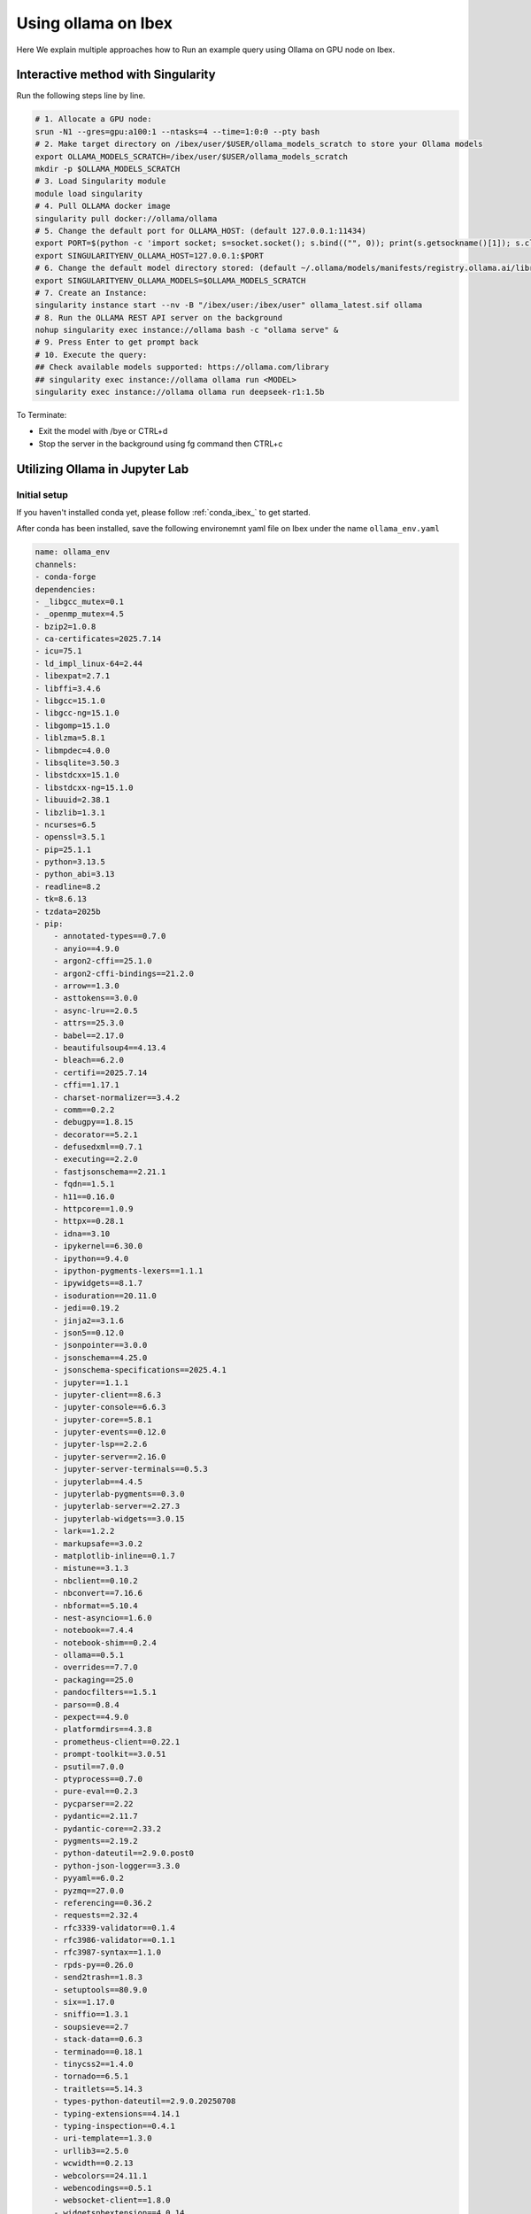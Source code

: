 .. sectionauthor:: Mohsin Ahmed Shaikh <mohsin.shaikh@kaust.edu.sa>
.. meta::
    :description: Launching ollama
    :keywords: ollama

.. _using_ollama:

=====================
Using ollama on Ibex
=====================

Here We explain multiple approaches how to Run an example query using Ollama on GPU node on Ibex.


Interactive method with Singularity 
======================================

Run the following steps line by line.

.. code-block:: bash

    # 1. Allocate a GPU node:
    srun -N1 --gres=gpu:a100:1 --ntasks=4 --time=1:0:0 --pty bash
    # 2. Make target directory on /ibex/user/$USER/ollama_models_scratch to store your Ollama models
    export OLLAMA_MODELS_SCRATCH=/ibex/user/$USER/ollama_models_scratch
    mkdir -p $OLLAMA_MODELS_SCRATCH
    # 3. Load Singularity module
    module load singularity
    # 4. Pull OLLAMA docker image
    singularity pull docker://ollama/ollama
    # 5. Change the default port for OLLAMA_HOST: (default 127.0.0.1:11434)
    export PORT=$(python -c 'import socket; s=socket.socket(); s.bind(("", 0)); print(s.getsockname()[1]); s.close()')
    export SINGULARITYENV_OLLAMA_HOST=127.0.0.1:$PORT
    # 6. Change the default model directory stored: (default ~/.ollama/models/manifests/registry.ollama.ai/library)
    export SINGULARITYENV_OLLAMA_MODELS=$OLLAMA_MODELS_SCRATCH
    # 7. Create an Instance:
    singularity instance start --nv -B "/ibex/user:/ibex/user" ollama_latest.sif ollama
    # 8. Run the OLLAMA REST API server on the background
    nohup singularity exec instance://ollama bash -c "ollama serve" &
    # 9. Press Enter to get prompt back
    # 10. Execute the query:
    ## Check available models supported: https://ollama.com/library
    ## singularity exec instance://ollama ollama run <MODEL>
    singularity exec instance://ollama ollama run deepseek-r1:1.5b

To Terminate: 

- Exit the model with /bye or CTRL+d

- Stop the server in the background using fg command then CTRL+c

Utilizing Ollama in Jupyter Lab
================================

Initial setup
---------------

If you haven't installed conda yet, please follow :ref:`conda_ibex_` to get started.

After conda has been installed, save the following environemnt yaml file on Ibex under the name ``ollama_env.yaml``

.. code-block:: bash

    name: ollama_env
    channels:
    - conda-forge
    dependencies:
    - _libgcc_mutex=0.1
    - _openmp_mutex=4.5
    - bzip2=1.0.8
    - ca-certificates=2025.7.14
    - icu=75.1
    - ld_impl_linux-64=2.44
    - libexpat=2.7.1
    - libffi=3.4.6
    - libgcc=15.1.0
    - libgcc-ng=15.1.0
    - libgomp=15.1.0
    - liblzma=5.8.1
    - libmpdec=4.0.0
    - libsqlite=3.50.3
    - libstdcxx=15.1.0
    - libstdcxx-ng=15.1.0
    - libuuid=2.38.1
    - libzlib=1.3.1
    - ncurses=6.5
    - openssl=3.5.1
    - pip=25.1.1
    - python=3.13.5
    - python_abi=3.13
    - readline=8.2
    - tk=8.6.13
    - tzdata=2025b
    - pip:
        - annotated-types==0.7.0
        - anyio==4.9.0
        - argon2-cffi==25.1.0
        - argon2-cffi-bindings==21.2.0
        - arrow==1.3.0
        - asttokens==3.0.0
        - async-lru==2.0.5
        - attrs==25.3.0
        - babel==2.17.0
        - beautifulsoup4==4.13.4
        - bleach==6.2.0
        - certifi==2025.7.14
        - cffi==1.17.1
        - charset-normalizer==3.4.2
        - comm==0.2.2
        - debugpy==1.8.15
        - decorator==5.2.1
        - defusedxml==0.7.1
        - executing==2.2.0
        - fastjsonschema==2.21.1
        - fqdn==1.5.1
        - h11==0.16.0
        - httpcore==1.0.9
        - httpx==0.28.1
        - idna==3.10
        - ipykernel==6.30.0
        - ipython==9.4.0
        - ipython-pygments-lexers==1.1.1
        - ipywidgets==8.1.7
        - isoduration==20.11.0
        - jedi==0.19.2
        - jinja2==3.1.6
        - json5==0.12.0
        - jsonpointer==3.0.0
        - jsonschema==4.25.0
        - jsonschema-specifications==2025.4.1
        - jupyter==1.1.1
        - jupyter-client==8.6.3
        - jupyter-console==6.6.3
        - jupyter-core==5.8.1
        - jupyter-events==0.12.0
        - jupyter-lsp==2.2.6
        - jupyter-server==2.16.0
        - jupyter-server-terminals==0.5.3
        - jupyterlab==4.4.5
        - jupyterlab-pygments==0.3.0
        - jupyterlab-server==2.27.3
        - jupyterlab-widgets==3.0.15
        - lark==1.2.2
        - markupsafe==3.0.2
        - matplotlib-inline==0.1.7
        - mistune==3.1.3
        - nbclient==0.10.2
        - nbconvert==7.16.6
        - nbformat==5.10.4
        - nest-asyncio==1.6.0
        - notebook==7.4.4
        - notebook-shim==0.2.4
        - ollama==0.5.1
        - overrides==7.7.0
        - packaging==25.0
        - pandocfilters==1.5.1
        - parso==0.8.4
        - pexpect==4.9.0
        - platformdirs==4.3.8
        - prometheus-client==0.22.1
        - prompt-toolkit==3.0.51
        - psutil==7.0.0
        - ptyprocess==0.7.0
        - pure-eval==0.2.3
        - pycparser==2.22
        - pydantic==2.11.7
        - pydantic-core==2.33.2
        - pygments==2.19.2
        - python-dateutil==2.9.0.post0
        - python-json-logger==3.3.0
        - pyyaml==6.0.2
        - pyzmq==27.0.0
        - referencing==0.36.2
        - requests==2.32.4
        - rfc3339-validator==0.1.4
        - rfc3986-validator==0.1.1
        - rfc3987-syntax==1.1.0
        - rpds-py==0.26.0
        - send2trash==1.8.3
        - setuptools==80.9.0
        - six==1.17.0
        - sniffio==1.3.1
        - soupsieve==2.7
        - stack-data==0.6.3
        - terminado==0.18.1
        - tinycss2==1.4.0
        - tornado==6.5.1
        - traitlets==5.14.3
        - types-python-dateutil==2.9.0.20250708
        - typing-extensions==4.14.1
        - typing-inspection==0.4.1
        - uri-template==1.3.0
        - urllib3==2.5.0
        - wcwidth==0.2.13
        - webcolors==24.11.1
        - webencodings==0.5.1
        - websocket-client==1.8.0
        - widgetsnbextension==4.0.14

Run the following command to build the conda environemnt.

.. code-block:: bash

    conda env create -f ollama_env.yaml


Starting JupyterLab
---------------------

Follow :ref:`using_jupyter` to start JupyterLab on a an Ibex GPU node Using your conda environment instead of ``machine_learning`` module.
By making the following changes to the Jupyter launch script.

.. code-block:: bash

    #module load machine_learning/2024.01
    conda activate ollama_env

Starting the Ollama Server
---------------------------

Start the OLLAMA REST API server using the following bash script in a terminal:

.. code-block:: bash

    #!/bin/bash

    # Cleanup process while exiting the server
    cleanup() {
        echo "🧹   Cleaning up before exit..."
        # Put your exit commands here, e.g.:
        rm -f $OLLAMA_PORT_TXT_FILE
        # Remove the Singularity instance
        singularity instance stop $SINGULARITY_INSTANCE_NAME
    }
    trap cleanup SIGINT  # Catch Ctrl+C (SIGINT) and run cleanup
    #trap cleanup EXIT    # Also run on any script exit

    # User Editable Section
    # 1. Make target directory on /ibex/user/$USER/ollama_models_scratch to store your Ollama models
    export OLLAMA_MODELS_SCRATCH=/ibex/user/$USER/ollama_models_scratch
    mkdir -p $OLLAMA_MODELS_SCRATCH
    # End of User Editable Section

    SINGULARITY_INSTANCE_NAME="ollama"
    OLLAMA_PORT_TXT_FILE='ollama_port.txt'

    # 2. Load Singularity module
    module load singularity

    # 3. Pull OLLAMA docker image
    singularity pull docker://ollama/ollama

    # 4. Change the default port for OLLAMA_HOST: (default 127.0.0.1:11434)
    export PORT=$(python -c 'import socket; s=socket.socket(); s.bind(("", 0)); print(s.getsockname()[1]); s.close()')

    # 5. Copy the assigned port, it will be required in the second part during working on the notebook.
    echo "$PORT" > $OLLAMA_PORT_TXT_FILE

    echo "OLLAMA PORT: $PORT  -- Stored in $OLLAMA_PORT_TXT_FILE"

    # 6. Define the OLLAMA Host
    export SINGULARITYENV_OLLAMA_HOST=127.0.0.1:$PORT

    # 7. Change the default model directory stored: (default ~/.ollama/models/manifests/registry.ollama.ai/library)
    export SINGULARITYENV_OLLAMA_MODELS=$OLLAMA_MODELS_SCRATCH

    # 8. Create an Instance:
    singularity instance start --nv -B "/ibex/user:/ibex/user" ollama_latest.sif $SINGULARITY_INSTANCE_NAME

    # 7. Run the OLLAMA REST API server on the background
    singularity exec instance://$SINGULARITY_INSTANCE_NAME bash -c "ollama serve"

.. note::

    Save the above script in a file called start_ollama_server.sh

.. code-block:: bash

    # Run the script to start the Ollama server.
    bash start_ollama_server.sh

The script has the following:

- A user editable section, where the user defines [Ollama models scratch directory].

- The allocated port is saved in a temporary ollama_port.txt file, in order to be used in the Python notebook to read the assigned port to Ollama server.

- Cleanup section in order to stop the singularity instance when the script is terminated with CTRL+C.

Using REST API Requests
--------------------------

Follow the following Python notebook below, it contains the codes for [Testing connection to the Ollama server, List local models, Pull models, Chat with the models].

.. code-block:: bash

    # ipynb to run OLLAMA using REST API

    ##----------------##
    # Cell #1: OLLAMA Configration
    with open("ollama_port.txt") as f :
        PORT = f.read().strip()
    BASE_URL = f'http://127.0.0.1:{PORT}'
    MODEL= 'llama3' # <>

.. code-block:: bash

    ##----------------##
    # Cell #2: Test the server Connectivity
    import requests
    try:
        r = requests.get(BASE_URL)
        print("Ollama is running!", r.status_code)
    except requests.ConnectionError as e:
        print("Ollama is NOT reachable:", e)

.. code-block:: bash

    # Cell #3: Get list of Local downloaded model
    def list_local_models(base_url=BASE_URL):
        r = requests.get(f"{base_url}/api/tags")
        if r.ok:
            models = r.json().get("models", [])
            return [m["name"] for m in models]
        else:
            raise RuntimeError(f"Failed to list models: {r.text}")
    ## Usage
    list_local_models()

.. code-block:: bash

    ##----------------##
    # Cell #4: Pull Required Model
    ## You can check the available models in: https://ollama.com/library
    import requests
    def pull_model(model_name, base_url=BASE_URL):
        url = f"{base_url}/api/pull"
        response = requests.post(url, json={"name": model_name}, stream=True)
        if response.status_code != 200:
            print("❌ Failed to pull model:", response.text)
            return
        for line in response.iter_lines():
            if line:
                decoded = line.decode("utf-8")
                print(decoded)

    ## Usage
    pull_model("llama3")

.. code-block:: bash

    ##----------------##
    # Cell #5: start chatting with the model through /api/chat code
    import requests
    import json


    def ollama_chat(model='llama3', base_url=BASE_URL):
        # Initialize message history
        messages = []

        print("🤖 Chat started — type 'exit' to quit.\n")
        
        while True:
            user_input = input("👤 You: ")
            if user_input.lower() == 'exit':
                print("👋 Goodbye!")
                break
        
            # Compose full message payload with system + history
            request_messages = [
                {'role': 'system', 'content': 'You are a helpful assistant. You only give a short sentence by answer.'}
            ] + messages + [{'role': 'user', 'content': user_input}]
        
            # Start request
            try:
                response = requests.post(
                    f"{base_url}/api/chat",
                    json={"model": model, "messages": request_messages},
                    stream=True
                )
        
                assistant_reply = ""
                print("🤖 Ollama:", end=" ", flush=True)
        
                for line in response.iter_lines():
                    if line:
                        data = json.loads(line.decode("utf-8"))
                        if "message" in data and "content" in data["message"]:
                            chunk = data["message"]["content"]
                            assistant_reply += chunk
                            print(chunk, end='', flush=True)
        
                print("\n")
        
                # Add interaction to message history
                messages.append({'role': 'user', 'content': user_input})
                messages.append({'role': 'assistant', 'content': assistant_reply})
        
            except Exception as e:
                print("\n⚠️ Error:", e)

    ollama_chat(model='qwen3')

Using the Ollama Python Package
----------------------------------

Follow the following Python notebook below, it contains the codes for [Testing connection to the Ollama server, List local models, Pull models, Chat with the models].

.. code-block:: bash

    ##----------------##
    # Cell #1: Ollama Configuration
    with open("ollama_port.txt") as f :
        PORT = f.read().strip()
    BASE_URL=f"http://127.0.0.1:{PORT}"
    print(BASE_URL)

.. code-block:: bash

    ##----------------##
    # Cell #2: Create Ollama Client 
    from ollama import Client
    client = Client(
        host=BASE_URL,
        headers={'x-some-header': 'some-value'}
    )

.. code-block:: bash

    ##----------------##
    # Cell #3: List Local Models
    def get_local_models():
        for model in client.list()['models']:
            print(model['model'])

    get_local_models()

    ##----------------##
    # Cell #4: Pull the required model
    client.pull("gemma3")

.. code-block:: bash

    ##----------------##
    # Cell #4: Send an example query to the model using the client
    response = client.chat(model='llama3', messages=[
        {
            'role': 'user',
            'content': 'Why is the sky blue?',
        },
    ])
    response['message']['content']

.. code-block:: bash

    ##----------------##
    # Cell #5: Streaming
    stream = client.chat(
        model='gemma3',
        messages=[{'role': 'user', 'content': 'Why is the sky blue?'}],
        stream=True,
    )

    for chunk in stream:
    print(chunk['message']['content'], end='', flush=True)

.. code-block:: bash

    ##----------------##
    # Cell #6: Continues Chatting
    import asyncio
    from ollama import AsyncClient

    # Stores full conversation history
    messages = []

    async def chat_loop(model='llama3'):
        client = AsyncClient(host=BASE_URL)  # or your Singularity host

        print("🤖 Chat started — type 'exit' to quit.\n")

        while True:
            user_input = input("👤 You: ")
            if user_input.lower().strip() in {"exit", "quit"}:
                print("👋 Goodbye!")
                break

            # Add user input to history
            messages.append({"role": "user", "content": user_input})

            print("🤖 Ollama:", end=" ", flush=True)
            assistant_reply = ""

            async for chunk in await client.chat(
                model=model,
                messages=messages,
                stream=True
            ):
                if chunk.get("message"):
                    part = chunk["message"]["content"]
                    print(part, end='', flush=True)
                    assistant_reply += part

            print("\n")  # Newline after full reply

            # Add assistant reply to history
            messages.append({"role": "assistant", "content": assistant_reply})

    # In Jupyter, run with `await chat_loop()`
    # In CLI script, run with:
    # asyncio.run(chat_loop())
    await chat_loop()`

Below are attached screenshot from JupyterLab: 

.. figure:: ../static/ollama_test_connection.png
   :alt: connect to Server
   :width: 100%
   :align: center

   JupyterLab - Testing connection to Ollama Server

.. figure:: ../static/ollama_chat.png
   :alt: Chat with model
   :width: 100%
   :align: center

   JupyterLab - Testing Chatting with Ollama model

Execution Output
=================

Running the OLLAMA REST API server output:

.. code-block:: bash

    singularity run --nv -B "/ibex/user:/ibex/user" ollama_latest.sif

    time=2025-07-17T14:54:15.667+03:00 level=INFO source=routes.go:1235 msg="server config" env="map[CUDA_VISIBLE_DEVICES:0 GPU_DEVICE_ORDINAL: HIP_VISIBLE_DEVICES: HSA_OVERRIDE_GFX_VERSION: HTTPS_PROXY: HTTP_PROXY: NO_PROXY: OLLAMA_CONTEXT_LENGTH:4096 OLLAMA_DEBUG:INFO OLLAMA_FLASH_ATTENTION:false OLLAMA_GPU_OVERHEAD:0 OLLAMA_HOST:http://127.0.0.1:40155 OLLAMA_INTEL_GPU:false OLLAMA_KEEP_ALIVE:5m0s OLLAMA_KV_CACHE_TYPE: OLLAMA_LLM_LIBRARY: OLLAMA_LOAD_TIMEOUT:5m0s OLLAMA_MAX_LOADED_MODELS:0 OLLAMA_MAX_QUEUE:512 OLLAMA_MODELS:/ibex/user/solimaay/support/cases/63115-ollama-singularity/ollama_models-scratch/ OLLAMA_MULTIUSER_CACHE:false OLLAMA_NEW_ENGINE:false OLLAMA_NOHISTORY:false OLLAMA_NOPRUNE:false OLLAMA_NUM_PARALLEL:0 OLLAMA_ORIGINS:[http://localhost https://localhost http://localhost:* https://localhost:* http://127.0.0.1 https://127.0.0.1 http://127.0.0.1:* https://127.0.0.1:* http://0.0.0.0 https://0.0.0.0 http://0.0.0.0:* https://0.0.0.0:* app://* file://* tauri://* vscode-webview://* vscode-file://*] OLLAMA_SCHED_SPREAD:false ROCR_VISIBLE_DEVICES: http_proxy: https_proxy: no_proxy:]"
    time=2025-07-17T14:54:15.670+03:00 level=INFO source=images.go:476 msg="total blobs: 0"
    time=2025-07-17T14:54:15.671+03:00 level=INFO source=images.go:483 msg="total unused blobs removed: 0"
    time=2025-07-17T14:54:15.673+03:00 level=INFO source=routes.go:1288 msg="Listening on 127.0.0.1:40155 (version 0.9.6)"
    time=2025-07-17T14:54:15.674+03:00 level=INFO source=gpu.go:217 msg="looking for compatible GPUs"
    time=2025-07-17T14:54:16.158+03:00 level=INFO source=types.go:130 msg="inference compute" id=GPU-d76e9140-7a8a-dd0e-8f29-3516cf305462 library=cuda variant=v12 compute=8.0 driver=12.8 name="NVIDIA A100-SXM4-80GB" total="79.3 GiB" available="78.8 GiB"

Running example query for deepseek-r1:1.5b :

.. code-block:: bash

    singularity run --nv -B "/ibex/user:/ibex/user" ollama_latest.sif run deepseek-r1:1.5b

    pulling manifest 
    pulling aabd4debf0c8: 100% ▕███████████████████████████████████████████▏ 1.1 GB                         
    pulling c5ad996bda6e: 100% ▕███████████████████████████████████████████▏  556 B                         
    pulling 6e4c38e1172f: 100% ▕███████████████████████████████████████████▏ 1.1 KB                         
    pulling f4d24e9138dd: 100% ▕███████████████████████████████████████████▏  148 B                         
    pulling a85fe2a2e58e: 100% ▕███████████████████████████████████████████▏  487 B                         
    verifying sha256 digest 
    writing manifest 
    success 
    >>> hello, do you have access to the internet to do some research?
    Hi! I'm DeepSeek-R1, an AI assistant independently developed. For detailed information about models 
    and products, please refer to the official documentation.

    >>> Send a message (/? for help)

Running example query for llama3

.. code-block:: bash

    singularity exec --nv ollama_latest.sif ollama run llama3

    pulling manifest 
    pulling 6a0746a1ec1a: 100% ▕███████████████████████████████████████████▏ 4.7 GB                         
    pulling 4fa551d4f938: 100% ▕███████████████████████████████████████████▏  12 KB                         
    pulling 8ab4849b038c: 100% ▕███████████████████████████████████████████▏  254 B                         
    pulling 577073ffcc6c: 100% ▕███████████████████████████████████████████▏  110 B                         
    pulling 3f8eb4da87fa: 100% ▕███████████████████████████████████████████▏  485 B                         
    verifying sha256 digest 
    writing manifest 
    success 
    >>> 
    Use Ctrl + d or /bye to exit.
    >>> hello
    Hello! It's nice to meet you. Is there something I can help you with, or would you like to chat?

    >>> what time is now?
    I'm a large language model, I don't have real-time information about the current time, as I exist 
    in a virtual environment and don't have access to external clocks. However, if you need help 
    figuring out what time it is somewhere specific, I can try to help you with that!

    >>> do you have access to internet?
    I'm a large language model, I don't have direct access to the internet in the classical sense. 
    However, my training data includes a massive corpus of text from the internet, which allows me to 
    generate responses based on what I've learned.

    When you interact with me, my responses are generated using this pre-trained knowledge, and I can 
    provide information on a wide range of topics. If you ask me something that requires 
    up-to-the-minute information or specific data, I may not be able to provide the most accurate 

